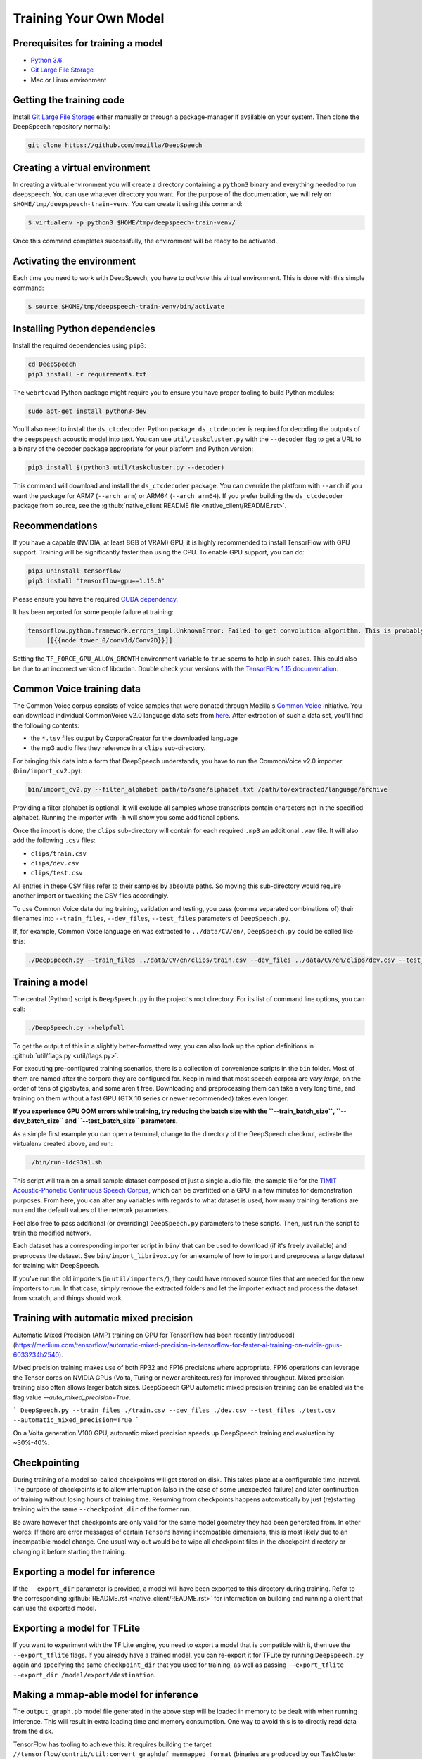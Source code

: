 Training Your Own Model
=======================

Prerequisites for training a model
^^^^^^^^^^^^^^^^^^^^^^^^^^^^^^^^^^


* `Python 3.6 <https://www.python.org/>`_
* `Git Large File Storage <https://git-lfs.github.com/>`_
* Mac or Linux environment

Getting the training code
^^^^^^^^^^^^^^^^^^^^^^^^^

Install `Git Large File Storage <https://git-lfs.github.com/>`_ either manually or through a package-manager if available on your system. Then clone the DeepSpeech repository normally:

.. code-block:: bash

   git clone https://github.com/mozilla/DeepSpeech

Creating a virtual environment
^^^^^^^^^^^^^^^^^^^^^^^^^^^^^^

In creating a virtual environment you will create a directory containing a ``python3`` binary and everything needed to run deepspeech. You can use whatever directory you want. For the purpose of the documentation, we will rely on ``$HOME/tmp/deepspeech-train-venv``. You can create it using this command:

.. code-block::

   $ virtualenv -p python3 $HOME/tmp/deepspeech-train-venv/

Once this command completes successfully, the environment will be ready to be activated.

Activating the environment
^^^^^^^^^^^^^^^^^^^^^^^^^^

Each time you need to work with DeepSpeech, you have to *activate* this virtual environment. This is done with this simple command:

.. code-block::

   $ source $HOME/tmp/deepspeech-train-venv/bin/activate

Installing Python dependencies
^^^^^^^^^^^^^^^^^^^^^^^^^^^^^^

Install the required dependencies using ``pip3``\ :

.. code-block:: bash

   cd DeepSpeech
   pip3 install -r requirements.txt

The ``webrtcvad`` Python package might require you to ensure you have proper tooling to build Python modules:

.. code-block:: bash

   sudo apt-get install python3-dev

You'll also need to install the ``ds_ctcdecoder`` Python package. ``ds_ctcdecoder`` is required for decoding the outputs of the ``deepspeech`` acoustic model into text. You can use ``util/taskcluster.py`` with the ``--decoder`` flag to get a URL to a binary of the decoder package appropriate for your platform and Python version:

.. code-block:: bash

   pip3 install $(python3 util/taskcluster.py --decoder)

This command will download and install the ``ds_ctcdecoder`` package. You can override the platform with ``--arch`` if you want the package for ARM7 (\ ``--arch arm``\ ) or ARM64 (\ ``--arch arm64``\ ). If you prefer building the ``ds_ctcdecoder`` package from source, see the :github:`native_client README file <native_client/README.rst>`.

Recommendations
^^^^^^^^^^^^^^^

If you have a capable (NVIDIA, at least 8GB of VRAM) GPU, it is highly recommended to install TensorFlow with GPU support. Training will be significantly faster than using the CPU. To enable GPU support, you can do:

.. code-block:: bash

   pip3 uninstall tensorflow
   pip3 install 'tensorflow-gpu==1.15.0'

Please ensure you have the required `CUDA dependency <USING.rst#cuda-dependency>`_.

It has been reported for some people failure at training:

.. code-block::

   tensorflow.python.framework.errors_impl.UnknownError: Failed to get convolution algorithm. This is probably because cuDNN failed to initialize, so try looking to see if a warning log message was printed above.
        [[{{node tower_0/conv1d/Conv2D}}]]

Setting the ``TF_FORCE_GPU_ALLOW_GROWTH`` environment variable to ``true`` seems to help in such cases. This could also be due to an incorrect version of libcudnn. Double check your versions with the `TensorFlow 1.15 documentation <USING.rst#cuda-dependency>`_.

Common Voice training data
^^^^^^^^^^^^^^^^^^^^^^^^^^

The Common Voice corpus consists of voice samples that were donated through Mozilla's `Common Voice <https://voice.mozilla.org/>`_ Initiative.
You can download individual CommonVoice v2.0 language data sets from `here <https://voice.mozilla.org/data>`_.
After extraction of such a data set, you'll find the following contents:


* the ``*.tsv`` files output by CorporaCreator for the downloaded language
* the mp3 audio files they reference in a ``clips`` sub-directory.

For bringing this data into a form that DeepSpeech understands, you have to run the CommonVoice v2.0 importer (\ ``bin/import_cv2.py``\ ):

.. code-block:: bash

   bin/import_cv2.py --filter_alphabet path/to/some/alphabet.txt /path/to/extracted/language/archive

Providing a filter alphabet is optional. It will exclude all samples whose transcripts contain characters not in the specified alphabet. 
Running the importer with ``-h`` will show you some additional options.

Once the import is done, the ``clips`` sub-directory will contain for each required ``.mp3`` an additional ``.wav`` file.
It will also add the following ``.csv`` files:


* ``clips/train.csv``
* ``clips/dev.csv``
* ``clips/test.csv``

All entries in these CSV files refer to their samples by absolute paths. So moving this sub-directory would require another import or tweaking the CSV files accordingly.

To use Common Voice data during training, validation and testing, you pass (comma separated combinations of) their filenames into ``--train_files``\ , ``--dev_files``\ , ``--test_files`` parameters of ``DeepSpeech.py``.

If, for example, Common Voice language ``en`` was extracted to ``../data/CV/en/``\ , ``DeepSpeech.py`` could be called like this:

.. code-block:: bash

   ./DeepSpeech.py --train_files ../data/CV/en/clips/train.csv --dev_files ../data/CV/en/clips/dev.csv --test_files ../data/CV/en/clips/test.csv

Training a model
^^^^^^^^^^^^^^^^

The central (Python) script is ``DeepSpeech.py`` in the project's root directory. For its list of command line options, you can call:

.. code-block:: bash

   ./DeepSpeech.py --helpfull

To get the output of this in a slightly better-formatted way, you can also look up the option definitions in :github:`util/flags.py <util/flags.py>`.

For executing pre-configured training scenarios, there is a collection of convenience scripts in the ``bin`` folder. Most of them are named after the corpora they are configured for. Keep in mind that most speech corpora are *very large*, on the order of tens of gigabytes, and some aren't free. Downloading and preprocessing them can take a very long time, and training on them without a fast GPU (GTX 10 series or newer recommended) takes even longer.

**If you experience GPU OOM errors while training, try reducing the batch size with the ``--train_batch_size``\ , ``--dev_batch_size`` and ``--test_batch_size`` parameters.**

As a simple first example you can open a terminal, change to the directory of the DeepSpeech checkout, activate the virtualenv created above, and run:

.. code-block:: bash

   ./bin/run-ldc93s1.sh

This script will train on a small sample dataset composed of just a single audio file, the sample file for the `TIMIT Acoustic-Phonetic Continuous Speech Corpus <https://catalog.ldc.upenn.edu/LDC93S1>`_, which can be overfitted on a GPU in a few minutes for demonstration purposes. From here, you can alter any variables with regards to what dataset is used, how many training iterations are run and the default values of the network parameters.

Feel also free to pass additional (or overriding) ``DeepSpeech.py`` parameters to these scripts. Then, just run the script to train the modified network.

Each dataset has a corresponding importer script in ``bin/`` that can be used to download (if it's freely available) and preprocess the dataset. See ``bin/import_librivox.py`` for an example of how to import and preprocess a large dataset for training with DeepSpeech.

If you've run the old importers (in ``util/importers/``\ ), they could have removed source files that are needed for the new importers to run. In that case, simply remove the extracted folders and let the importer extract and process the dataset from scratch, and things should work.

Training with automatic mixed precision
^^^^^^^^^^^^^^^^^^^^^^^^^^^^^^^^^^^^^^^

Automatic Mixed Precision (AMP) training on GPU for TensorFlow has been recently [introduced](https://medium.com/tensorflow/automatic-mixed-precision-in-tensorflow-for-faster-ai-training-on-nvidia-gpus-6033234b2540).

Mixed precision training makes use of both FP32 and FP16 precisions where appropriate. FP16 operations can leverage the Tensor cores on NVIDIA GPUs (Volta, Turing or newer architectures) for improved throughput. Mixed precision training also often allows larger batch sizes. DeepSpeech GPU automatic mixed precision training can be enabled via the flag value `--auto_mixed_precision=True`.

```
DeepSpeech.py --train_files ./train.csv --dev_files ./dev.csv --test_files ./test.csv --automatic_mixed_precision=True
```

On a Volta generation V100 GPU, automatic mixed precision speeds up DeepSpeech training and evaluation by ~30%-40%.

Checkpointing
^^^^^^^^^^^^^

During training of a model so-called checkpoints will get stored on disk. This takes place at a configurable time interval. The purpose of checkpoints is to allow interruption (also in the case of some unexpected failure) and later continuation of training without losing hours of training time. Resuming from checkpoints happens automatically by just (re)starting training with the same ``--checkpoint_dir`` of the former run.

Be aware however that checkpoints are only valid for the same model geometry they had been generated from. In other words: If there are error messages of certain ``Tensors`` having incompatible dimensions, this is most likely due to an incompatible model change. One usual way out would be to wipe all checkpoint files in the checkpoint directory or changing it before starting the training.

Exporting a model for inference
^^^^^^^^^^^^^^^^^^^^^^^^^^^^^^^

If the ``--export_dir`` parameter is provided, a model will have been exported to this directory during training.
Refer to the corresponding :github:`README.rst <native_client/README.rst>` for information on building and running a client that can use the exported model.

Exporting a model for TFLite
^^^^^^^^^^^^^^^^^^^^^^^^^^^^

If you want to experiment with the TF Lite engine, you need to export a model that is compatible with it, then use the ``--export_tflite`` flags. If you already have a trained model, you can re-export it for TFLite by running ``DeepSpeech.py`` again and specifying the same ``checkpoint_dir`` that you used for training, as well as passing ``--export_tflite --export_dir /model/export/destination``.

Making a mmap-able model for inference
^^^^^^^^^^^^^^^^^^^^^^^^^^^^^^^^^^^^^^

The ``output_graph.pb`` model file generated in the above step will be loaded in memory to be dealt with when running inference.
This will result in extra loading time and memory consumption. One way to avoid this is to directly read data from the disk.

TensorFlow has tooling to achieve this: it requires building the target ``//tensorflow/contrib/util:convert_graphdef_memmapped_format`` (binaries are produced by our TaskCluster for some systems including Linux/amd64 and macOS/amd64), use ``util/taskcluster.py`` tool to download:

.. code-block::

   $ python3 util/taskcluster.py --source tensorflow --artifact convert_graphdef_memmapped_format --branch r1.15 --target .

You will need to rename the artifact to decompress it and then mark it as an executable:

.. code-block::

   $ mv convert_graphdef_memmapped_format convert_graphdef_memmapped_format.gz
   $ gzip -d convert_graphdef_memmapped_format.gz
   $ chmod +x convert_graphdef_memmapped_format

Producing a mmap-able model is as simple as:

.. code-block::

   $ convert_graphdef_memmapped_format --in_graph=output_graph.pb --out_graph=output_graph.pbmm

Upon sucessfull run, it should report about conversion of a non-zero number of nodes. If it reports converting ``0`` nodes, something is wrong: make sure your model is a frozen one, and that you have not applied any incompatible changes (this includes ``quantize_weights``\ ).

Continuing training from a release model
^^^^^^^^^^^^^^^^^^^^^^^^^^^^^^^^^^^^^^^^

If you'd like to use one of the pre-trained models released by Mozilla to bootstrap your training process (transfer learning, fine tuning), you can do so by using the ``--checkpoint_dir`` flag in ``DeepSpeech.py``. Specify the path where you downloaded the checkpoint from the release, and training will resume from the pre-trained model.

For example, if you want to fine tune the entire graph using your own data in ``my-train.csv``\ , ``my-dev.csv`` and ``my-test.csv``\ , for three epochs, you can something like the following, tuning the hyperparameters as needed:

.. code-block:: bash

   mkdir fine_tuning_checkpoints
   python3 DeepSpeech.py --n_hidden 2048 --checkpoint_dir path/to/checkpoint/folder --epochs 3 --train_files my-train.csv --dev_files my-dev.csv --test_files my_dev.csv --learning_rate 0.0001

Note: the released models were trained with ``--n_hidden 2048``\ , so you need to use that same value when initializing from the release models. Since v0.6.0, the release models are also trained with ``--use_cudnn_rnn``\ , so you'll need to specify that as well. If you don't have a CUDA compatible GPU, then you can workaround it by using the ``--cudnn_checkpoint`` flag. Use ``--helpfull`` to get more information on how the flags work. If you try to load a release model without following these steps, you'll get an error similar to this:

.. code-block::

   Key cudnn_lstm/rnn/multi_rnn_cell/cell_0/cudnn_compatible_lstm_cell/bias/Adam not found in checkpoint

Training with augmentation
^^^^^^^^^^^^^^^^^^^^^^^^^^

Augmentation is a useful technique for better generalization of machine learning models. Thus, a pre-processing pipeline with various augmentation techniques on raw pcm and spectrogram has been implemented and can be used while training the model. Following are the available augmentation techniques that can be enabled at training time by using the corresponding flags in the command line.

Audio Augmentation
~~~~~~~~~~~~~~~~~~


#. **Standard deviation for Gaussian additive noise:** ``--data_aug_features_additive``
#. **Standard deviation for Normal distribution around 1 for multiplicative noise:** ``--data_aug_features_multiplicative`` 
#. **Standard deviation for speeding-up tempo. If Standard deviation is 0, this augmentation is not performed:** ``--augmentation_speed_up_std`` 

Spectrogram Augmentation
~~~~~~~~~~~~~~~~~~~~~~~~

Inspired by Google Paper on `SpecAugment: A Simple Data Augmentation Method for Automatic Speech Recognition <https://arxiv.org/abs/1904.08779>`_


#. 
   **Keep rate of dropout augmentation on a spectrogram (if 1, no dropout will be performed on the spectrogram)**\ : 


   * Keep Rate : ``--augmentation_spec_dropout_keeprate value between range [0 - 1]`` 

#. 
   **Whether to use frequency and time masking augmentation:** 


   * Enable / Disable : ``--augmentation_freq_and_time_masking / --noaugmentation_freq_and_time_masking``  
   * Max range of masks in the frequency domain when performing freqtime-mask augmentation: ``--augmentation_freq_and_time_masking_freq_mask_range eg: 5``
   * Number of masks in the frequency domain when performing freqtime-mask augmentation: ``--augmentation_freq_and_time_masking_number_freq_masks eg: 3`` 
   * Max range of masks in the time domain when performing freqtime-mask augmentation: ``--augmentation_freq_and_time_masking_time_mask_rangee eg: 2`` 
   * Number of masks in the time domain when performing freqtime-mask augmentation: ``augmentation_freq_and_time_masking_number_time_masks eg: 3`` 

#. 
   **Whether to use spectrogram speed and tempo scaling:** 


   * Enable / Disable : ``--augmentation_pitch_and_tempo_scaling / --noaugmentation_pitch_and_tempo_scaling.``  
   * Min value of pitch scaling: ``--augmentation_pitch_and_tempo_scaling_min_pitch eg:0.95`` 
   * Max value of pitch scaling: ``--augmentation_pitch_and_tempo_scaling_max_pitch eg:1.2``  
   * Max value of tempo scaling: ``--augmentation_pitch_and_tempo_scaling_max_tempo eg:1.2``  

